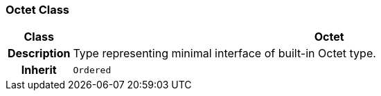 === Octet Class

[cols="^1,3,5"]
|===
h|*Class*
2+^h|*Octet*

h|*Description*
2+a|Type representing minimal interface of built-in Octet type.

h|*Inherit*
2+|`Ordered`

|===
